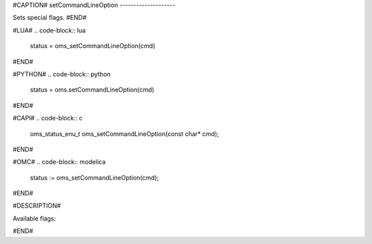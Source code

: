 #CAPTION#
setCommandLineOption
--------------------

Sets special flags.
#END#

#LUA#
.. code-block:: lua

  status = oms_setCommandLineOption(cmd)

#END#

#PYTHON#
.. code-block:: python

  status = oms.setCommandLineOption(cmd)

#END#

#CAPI#
.. code-block:: c

  oms_status_enu_t oms_setCommandLineOption(const char* cmd);

#END#

#OMC#
.. code-block:: modelica

  status := oms_setCommandLineOption(cmd);

#END#

#DESCRIPTION#

Available flags:

.. literalinclude :: omsimulator-help.inc
   :language: bash

#END#
